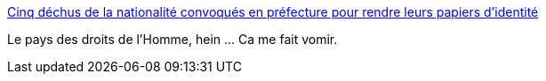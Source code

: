 :jbake-type: post
:jbake-status: published
:jbake-title: Cinq déchus de la nationalité convoqués en préfecture pour rendre leurs papiers d’identité
:jbake-tags: politique,justice,_mois_févr.,_année_2016
:jbake-date: 2016-02-25
:jbake-depth: ../
:jbake-uri: shaarli/1456389460000.adoc
:jbake-source: https://nicolas-delsaux.hd.free.fr/Shaarli?searchterm=http%3A%2F%2Fwww.20minutes.fr%2Fsociete%2F1787967-20160217-cinq-dechus-nationalite-convoques-prefecture-rendre-papiers-identite&searchtags=politique+justice+_mois_f%C3%A9vr.+_ann%C3%A9e_2016
:jbake-style: shaarli

http://www.20minutes.fr/societe/1787967-20160217-cinq-dechus-nationalite-convoques-prefecture-rendre-papiers-identite[Cinq déchus de la nationalité convoqués en préfecture pour rendre leurs papiers d’identité]

Le pays des droits de l'Homme, hein ... Ca me fait vomir.
